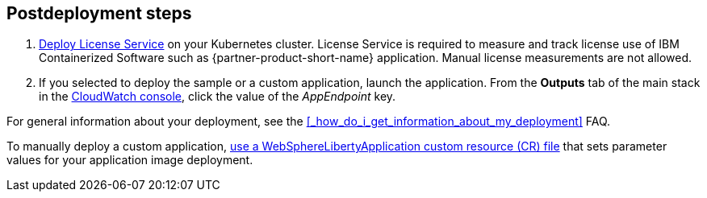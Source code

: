 // Include any postdeployment steps here, such as steps necessary to test that the deployment was successful. If there are no postdeployment steps, leave this file empty.

== Postdeployment steps

. https://www.ibm.com/docs/SSHKN6/license-service/1.x.x/standalone-LS.html[Deploy License Service] on your Kubernetes cluster. License Service is required to measure and track license use of IBM Containerized Software such as {partner-product-short-name} application. Manual license measurements are not allowed.
. If you selected to deploy the sample or a custom application, launch the application. From the *Outputs* tab of the main stack in the https://console.aws.amazon.com/cloudwatch/[CloudWatch console], click the value of the _AppEndpoint_ key.

For general information about your deployment, see the <<#_how_do_i_get_information_about_my_deployment>> FAQ.

To manually deploy a custom application, https://www.ibm.com/docs/SSEQTP_liberty/opr/ae/cfg-t-main.html[use a WebSphereLibertyApplication custom resource (CR) file] that sets parameter values for your application image deployment.
